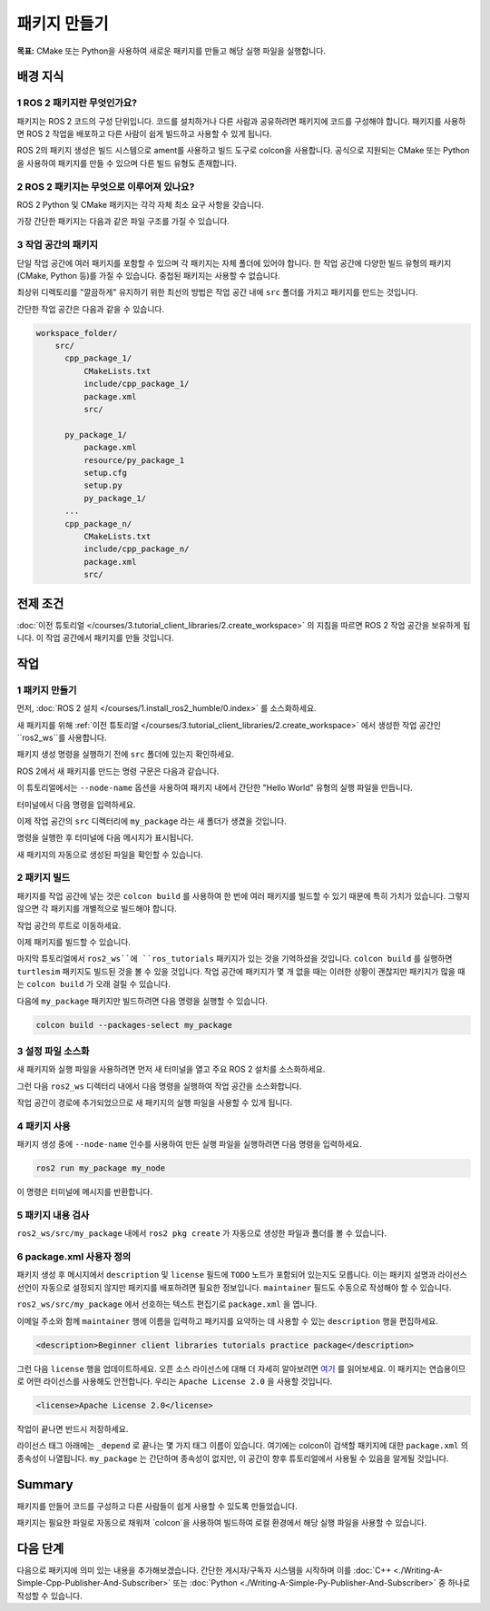 패키지 만들기
==================

**목표:** CMake 또는 Python을 사용하여 새로운 패키지를 만들고 해당 실행 파일을 실행합니다.

배경 지식
----------

1 ROS 2 패키지란 무엇인가요?
^^^^^^^^^^^^^^^^^^^^^^^^^^^^^^^^

패키지는 ROS 2 코드의 구성 단위입니다.
코드를 설치하거나 다른 사람과 공유하려면 패키지에 코드를 구성해야 합니다.
패키지를 사용하면 ROS 2 작업을 배포하고 다른 사람이 쉽게 빌드하고 사용할 수 있게 됩니다.

ROS 2의 패키지 생성은 빌드 시스템으로 ament를 사용하고 빌드 도구로 colcon을 사용합니다.
공식으로 지원되는 CMake 또는 Python을 사용하여 패키지를 만들 수 있으며 다른 빌드 유형도 존재합니다.

2 ROS 2 패키지는 무엇으로 이루어져 있나요?
^^^^^^^^^^^^^^^^^^^^^^^^^^^^^^^^^^^^^^^^^^^^^^

ROS 2 Python 및 CMake 패키지는 각각 자체 최소 요구 사항을 갖습니다.

.. tabs::

   .. group-tab:: CMake

      * 패키지 내의 코드를 빌드하는 방법을 설명하는 ``CMakeLists.txt`` 파일
      * 패키지의 공개 헤더를 포함하는 ``include/<패키지 이름>`` 디렉터리
      * 패키지에 대한 메타 정보를 포함하는 ``package.xml`` 파일
      * 패키지의 소스 코드를 포함하는 ``src`` 디렉터리

   .. group-tab:: Python

      * 패키지에 대한 메타 정보를 포함하는 ``package.xml`` 파일
      * 패키지를 나타내는 ``resource/<패키지 이름>`` 마커 파일
      * 패키지에 실행 파일이 있는 경우 ``ros2 run`` 에서 실행 파일을 찾을 수 있도록 필요한 ``setup.cfg``
      * 패키지를 설치하는 방법을 설명하는 ``setup.py`` 파일
      * 패키지를 찾기 위해 ROS 2 도구에서 사용하는 패키지 이름과 동일한 이름의 디렉터리 (``<패키지 이름>``)로 사용되며, ``__init__.py`` 를 포함합니다.

가장 간단한 패키지는 다음과 같은 파일 구조를 가질 수 있습니다.

.. tabs::

   .. group-tab:: CMake

      .. code-block:: console

        my_package/
             CMakeLists.txt
             include/my_package/
             package.xml
             src/

   .. group-tab:: Python

      .. code-block:: console

        my_package/
              package.xml
              resource/my_package
              setup.cfg
              setup.py
              my_package/


3 작업 공간의 패키지
^^^^^^^^^^^^^^^^^^^^^^^^^

단일 작업 공간에 여러 패키지를 포함할 수 있으며 각 패키지는 자체 폴더에 있어야 합니다.
한 작업 공간에 다양한 빌드 유형의 패키지 (CMake, Python 등)를 가질 수 있습니다.
중첩된 패키지는 사용할 수 없습니다.

최상위 디렉토리를 "깔끔하게" 유지하기 위한 최선의 방법은 작업 공간 내에 ``src`` 폴더를 가지고 패키지를 만드는 것입니다.

간단한 작업 공간은 다음과 같을 수 있습니다.

.. code-block:: console

  workspace_folder/
      src/
        cpp_package_1/
            CMakeLists.txt
            include/cpp_package_1/
            package.xml
            src/

        py_package_1/
            package.xml
            resource/py_package_1
            setup.cfg
            setup.py
            py_package_1/
        ...
        cpp_package_n/
            CMakeLists.txt
            include/cpp_package_n/
            package.xml
            src/


전제 조건
-------------

:doc:`이전 튜토리얼 </courses/3.tutorial_client_libraries/2.create_workspace>` 의 지침을 따르면 ROS 2 작업 공간을 보유하게 됩니다.
이 작업 공간에서 패키지를 만들 것입니다.


작업
-----

1 패키지 만들기
^^^^^^^^^^^^^^^^^^

먼저, :doc:`ROS 2 설치 </courses/1.install_ros2_humble/0.index>` 를 소스화하세요.

새 패키지를 위해 :ref:`이전 튜토리얼 </courses/3.tutorial_client_libraries/2.create_workspace>` 에서 생성한 작업 공간인 ``ros2_ws``를 사용합니다.

패키지 생성 명령을 실행하기 전에 ``src`` 폴더에 있는지 확인하세요.

.. tabs::

   .. group-tab:: Linux

      .. code-block:: console

        cd ~/ros2_ws/src


ROS 2에서 새 패키지를 만드는 명령 구문은 다음과 같습니다.

.. tabs::

   .. group-tab:: CMake

      .. code-block:: console

        ros2 pkg create --build-type ament_cmake --license Apache-2.0 <package_name>

   .. group-tab:: Python

      .. code-block:: console

        ros2 pkg create --build-type ament_python --license Apache-2.0 <package_name>

이 튜토리얼에서는 ``--node-name`` 옵션을 사용하여 패키지 내에서 간단한 "Hello World" 유형의 실행 파일을 만듭니다.

터미널에서 다음 명령을 입력하세요.

.. tabs::

   .. group-tab:: CMake

      .. code-block:: console

        ros2 pkg create --build-type ament_cmake --license Apache-2.0 --node-name my_node my_package

   .. group-tab:: Python

      .. code-block:: console

        ros2 pkg create --build-type ament_python --license Apache-2.0 --node-name my_node my_package

이제 작업 공간의 ``src`` 디렉터리에 ``my_package`` 라는 새 폴더가 생겼을 것입니다.

명령을 실행한 후 터미널에 다음 메시지가 표시됩니다.

.. tabs::

   .. group-tab:: CMake

      .. code-block:: console

        going to create a new package
        package name: my_package
        destination directory: /home/user/ros2_ws/src
        package format: 3
        version: 0.0.0
        description: TODO: Package description
        maintainer: ['<name> <email>']
        licenses: ['TODO: License declaration']
        build type: ament_cmake
        dependencies: []
        node_name: my_node
        creating folder ./my_package
        creating ./my_package/package.xml
        creating source and include folder
        creating folder ./my_package/src
        creating folder ./my_package/include/my_package
        creating ./my_package/CMakeLists.txt
        creating ./my_package/src/my_node.cpp

   .. group-tab:: Python

      .. code-block:: console

        going to create a new package
        package name: my_package
        destination directory: /home/user/ros2_ws/src
        package format: 3
        version: 0.0.0
        description: TODO: Package description
        maintainer: ['<name> <email>']
        licenses: ['TODO: License declaration']
        build type: ament_python
        dependencies: []
        node_name: my_node
        creating folder ./my_package
        creating ./my_package/package.xml
        creating source folder
        creating folder ./my_package/my_package
        creating ./my_package/setup.py
        creating ./my_package/setup.cfg
        creating folder ./my_package/resource
        creating ./my_package/resource/my_package
        creating ./my_package/my_package/__init__.py
        creating folder ./my_package/test
        creating ./my_package/test/test_copyright.py
        creating ./my_package/test/test_flake8.py
        creating ./my_package/test/test_pep257.py
        creating ./my_package/my_package/my_node.py

새 패키지의 자동으로 생성된 파일을 확인할 수 있습니다.

2 패키지 빌드
^^^^^^^^^^^^^^^^^

패키지를 작업 공간에 넣는 것은 ``colcon build`` 를 사용하여 한 번에 여러 패키지를 빌드할 수 있기 때문에 특히 가치가 있습니다.
그렇지 않으면 각 패키지를 개별적으로 빌드해야 합니다.

작업 공간의 루트로 이동하세요.

.. tabs::

   .. group-tab:: Linux

      .. code-block:: console

        cd ~/ros2_ws



이제 패키지를 빌드할 수 있습니다.

.. tabs::

  .. group-tab:: Linux

    .. code-block:: console

      colcon build



마지막 튜토리얼에서 ``ros2_ws``에 ``ros_tutorials`` 패키지가 있는 것을 기억하셨을 것입니다.
``colcon build`` 를 실행하면 ``turtlesim`` 패키지도 빌드된 것을 볼 수 있을 것입니다.
작업 공간에 패키지가 몇 개 없을 때는 이러한 상황이 괜찮지만 패키지가 많을 때는 ``colcon build`` 가 오래 걸릴 수 있습니다.

다음에 ``my_package`` 패키지만 빌드하려면 다음 명령을 실행할 수 있습니다.

.. code-block:: console

    colcon build --packages-select my_package

3 설정 파일 소스화
^^^^^^^^^^^^^^^^^^^^^^^

새 패키지와 실행 파일을 사용하려면 먼저 새 터미널을 열고 주요 ROS 2 설치를 소스화하세요.

그런 다음 ``ros2_ws`` 디렉터리 내에서 다음 명령을 실행하여 작업 공간을 소스화합니다.

.. tabs::

  .. group-tab:: Linux

    .. code-block:: console

      source install/local_setup.bash


작업 공간이 경로에 추가되었으므로 새 패키지의 실행 파일을 사용할 수 있게 됩니다.

4 패키지 사용
^^^^^^^^^^^^^^^^^

패키지 생성 중에 ``--node-name`` 인수를 사용하여 만든 실행 파일을 실행하려면 다음 명령을 입력하세요.

.. code-block:: console

  ros2 run my_package my_node

이 명령은 터미널에 메시지를 반환합니다.

.. tabs::

   .. group-tab:: CMake

      .. code-block:: console

        hello world my_package package

   .. group-tab:: Python

      .. code-block:: console

        Hi from my_package.

5 패키지 내용 검사
^^^^^^^^^^^^^^^^^^^^^^^^^^

``ros2_ws/src/my_package`` 내에서 ``ros2 pkg create`` 가 자동으로 생성한 파일과 폴더를 볼 수 있습니다.

.. tabs::

   .. group-tab:: CMake

      .. code-block:: console

        CMakeLists.txt  include  package.xml  src

      ``my_node.cpp`` 는 ``src`` 디렉터리 내에 있습니다.
      이곳은 향후 사용자 정의 C++ 노드를 모두 넣을 위치입니다.

   .. group-tab:: Python

      .. code-block:: console

        my_package  package.xml  resource  setup.cfg  setup.py  test

      ``my_node.py`` 는 ``my_package`` 디렉터리 내에 있습니다.
      이곳은 향후 사용자 정의 Python 노드를 모두 넣을 위치입니다.

6 package.xml 사용자 정의
^^^^^^^^^^^^^^^^^^^^^^^

패키지 생성 후 메시지에서 ``description`` 및 ``license`` 필드에 ``TODO`` 노트가 포함되어 있는지도 모릅니다.
이는 패키지 설명과 라이선스 선언이 자동으로 설정되지 않지만 패키지를 배포하려면 필요한 정보입니다.
``maintainer`` 필드도 수동으로 작성해야 할 수 있습니다.

``ros2_ws/src/my_package`` 에서 선호하는 텍스트 편집기로 ``package.xml`` 을 엽니다.

.. tabs::

   .. group-tab:: CMake

    .. code-block:: xml

     <?xml version="1.0"?>
     <?xml-model
        href="http://download.ros.org/schema/package_format3.xsd"
        schematypens="http://www.w3.org/2001/XMLSchema"?>
     <package format="3">
      <name>my_package</name>
      <version>0.0.0</version>
      <description>TODO: Package description</description>
      <maintainer email="user@todo.todo">user</maintainer>
      <license>TODO: License declaration</license>

      <buildtool_depend>ament_cmake</buildtool_depend>

      <test_depend>ament_lint_auto</test_depend>
      <test_depend>ament_lint_common</test_depend>

      <export>
        <build_type>ament_cmake</build_type>
      </export>
     </package>

   .. group-tab:: Python

    .. code-block:: xml

     <?xml version="1.0"?>
     <?xml-model
        href="http://download.ros.org/schema/package_format3.xsd"
        schematypens="http://www.w3.org/2001/XMLSchema"?>
     <package format="3">
      <name>my_package</name>
      <version>0.0.0</version>
      <description>TODO: Package description</description>
      <maintainer email="user@todo.todo">user</maintainer>
      <license>TODO: License declaration</license>

      <test_depend>ament_copyright</test_depend>
      <test_depend>ament_flake8</test_depend>
      <test_depend>ament_pep257</test_depend>
      <test_depend>python3-pytest</test_depend>

      <export>
        <build_type>ament_python</build_type>
      </export>
     </package>

이메일 주소와 함께 ``maintainer`` 행에 이름을 입력하고 패키지를 요약하는 데 사용할 수 있는 ``description`` 행을 편집하세요.

.. code-block:: xml

  <description>Beginner client libraries tutorials practice package</description>

그런 다음 ``license`` 행을 업데이트하세요.
오픈 소스 라이선스에 대해 더 자세히 알아보려면 `여기 <https://opensource.org/licenses/alphabetical>`__ 를 읽어보세요.
이 패키지는 연습용이므로 어떤 라이선스를 사용해도 안전합니다.
우리는 ``Apache License 2.0`` 을 사용할 것입니다.

.. code-block:: xml

  <license>Apache License 2.0</license>

작업이 끝나면 반드시 저장하세요.

라이선스 태그 아래에는 ``_depend`` 로 끝나는 몇 가지 태그 이름이 있습니다.
여기에는 colcon이 검색할 패키지에 대한 ``package.xml`` 의 종속성이 나열됩니다.
``my_package`` 는 간단하며 종속성이 없지만, 이 공간이 향후 튜토리얼에서 사용될 수 있음을 알게될 것입니다.

.. tabs::

   .. group-tab:: CMake

      이제 모든 작업이 완료되었습니다!

   .. group-tab:: Python

      ``setup.py`` 파일에는 ``package.xml`` 과 동일한 설명, 유지 관리자 및 라이선스 필드가 포함되어 있으므로 이를 일치시켜야합니다.
      두 파일에서 정확하게 일치해야합니다. 또한 버전 및 이름 (``package_name``)은 정확하게 일치해야하며 두 파일에서 자동으로 채워집니다.

      선호하는 텍스트 편집기를 사용하여 ``setup.py`` 를 엽니다.

      .. code-block:: python

       from setuptools import setup

       package_name = 'my_py_pkg'

       setup(
        name=package_name,
        version='0.0.0',
        packages=[package_name],
        data_files=[
            ('share/ament_index/resource_index/packages',
                    ['resource/' + package_name]),
            ('share/' + package_name, ['package.xml']),
          ],
        install_requires=['setuptools'],
        zip_safe=True,
        maintainer='TODO',
        maintainer_email='TODO',
        description='TODO: Package description',
        license='TODO: License declaration',
        tests_require=['pytest'],
        entry_points={
            'console_scripts': [
                    'my_node = my_py_pkg.my_node:main'
            ],
          },
       )

      ``maintainer``, ``maintainer_email``, 및 ``description`` 라인을 ``package.xml`` 과 일치하도록 편집하십시오.

      파일을 편집한 후에는 저장을 잊지 마세요.

Summary
-------

패키지를 만들어 코드를 구성하고 다른 사람들이 쉽게 사용할 수 있도록 만들었습니다.

패키지는 필요한 파일로 자동으로 채워져 `colcon`을 사용하여 빌드하여 로컬 환경에서 해당 실행 파일을 사용할 수 있습니다.

다음 단계
----------

다음으로 패키지에 의미 있는 내용을 추가해보겠습니다.
간단한 게시자/구독자 시스템을 시작하며 이를 :doc:`C++ <./Writing-A-Simple-Cpp-Publisher-And-Subscriber>` 또는 :doc:`Python <./Writing-A-Simple-Py-Publisher-And-Subscriber>` 중 하나로 작성할 수 있습니다.
